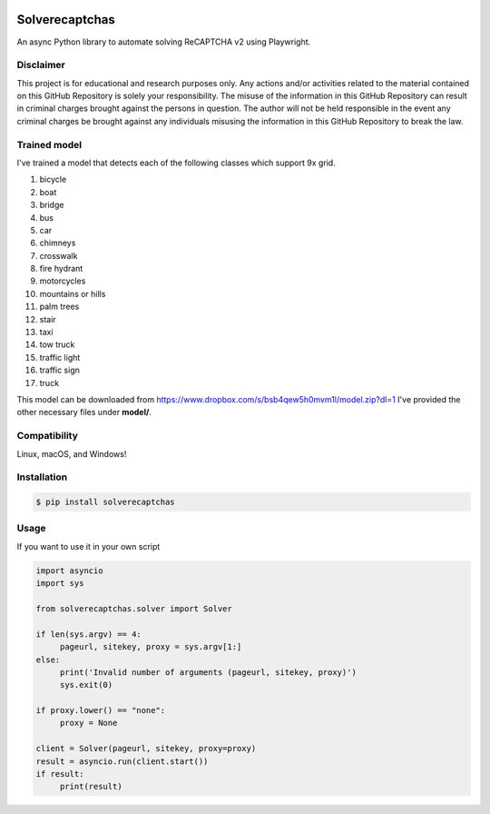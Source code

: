 .. image:: https://img.shields.io/pypi/v/solverecaptchas.svg
    :alt: PyPI
    :target: https://pypi.org/project/solverecaptchas/
.. image:: https://img.shields.io/pypi/pyversions/solverecaptchas.svg
    :alt: PyPI - Python Version
    :target: https://pypi.org/project/solverecaptchas/
.. image:: https://img.shields.io/pypi/l/solverecaptchas.svg
    :alt: PyPI - License   
    :target: https://pypi.org/project/solverecaptchas/
.. image:: https://img.shields.io/pypi/status/solverecaptchas.svg
    :alt: PyPI - Status
    :target: https://pypi.org/project/solverecaptchas/

Solverecaptchas
=======================

An async Python library to automate solving ReCAPTCHA v2 using
Playwright.

Disclaimer
----------

This project is for educational and research purposes only. Any actions
and/or activities related to the material contained on this GitHub
Repository is solely your responsibility. The misuse of the information
in this GitHub Repository can result in criminal charges brought against
the persons in question. The author will not be held responsible in the
event any criminal charges be brought against any individuals misusing
the information in this GitHub Repository to break the law.

Trained model
----------------
I've trained a model that detects each of the following classes which support 9x grid.

1. bicycle
2. boat
3. bridge
4. bus
5. car
6. chimneys
7. crosswalk
8. fire hydrant
9. motorcycles
10. mountains or hills
11. palm trees
12. stair
13. taxi
14. tow truck
15. traffic light
16. traffic sign
17. truck

This model can be downloaded from https://www.dropbox.com/s/bsb4qew5h0mvm1l/model.zip?dl=1 I've provided the other necessary files under **model/**.

Compatibility
-------------

Linux, macOS, and Windows!

Installation
------------

.. code:: shell

   $ pip install solverecaptchas

Usage
-----

If you want to use it in your own script

.. code:: python

     import asyncio
     import sys

     from solverecaptchas.solver import Solver

     if len(sys.argv) == 4:
          pageurl, sitekey, proxy = sys.argv[1:]
     else:
          print('Invalid number of arguments (pageurl, sitekey, proxy)')
          sys.exit(0)

     if proxy.lower() == "none":
          proxy = None

     client = Solver(pageurl, sitekey, proxy=proxy)
     result = asyncio.run(client.start())
     if result:
          print(result)
